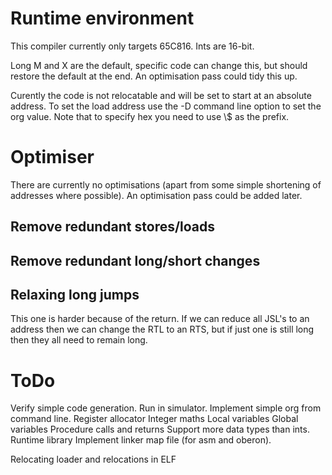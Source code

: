 * Runtime environment

This compiler currently only targets 65C816. Ints are 16-bit.

Long M and X are the default, specific code can change this, but should restore the default at the end. An optimisation pass could tidy this up.

Curently the code is not relocatable and will be set to start at an absolute address. To set the load address use the -D command line option to set the org value. Note that to specify hex you need to use \$ as the prefix.

* Optimiser

There are currently no optimisations (apart from some simple shortening of addresses where possible). An optimisation pass could be added later.

** Remove redundant stores/loads
** Remove redundant long/short changes
** Relaxing long jumps
This one is harder because of the return. If we can reduce all JSL's to an address then we can change the RTL to an RTS, but if just one is still long then they all need to remain long.

* ToDo

Verify simple code generation. Run in simulator.
Implement simple org from command line.
Register allocator
Integer maths
Local variables
Global variables
Procedure calls and returns
Support more data types than ints.
Runtime library
Implement linker map file (for asm and oberon).

Relocating loader and relocations in ELF
